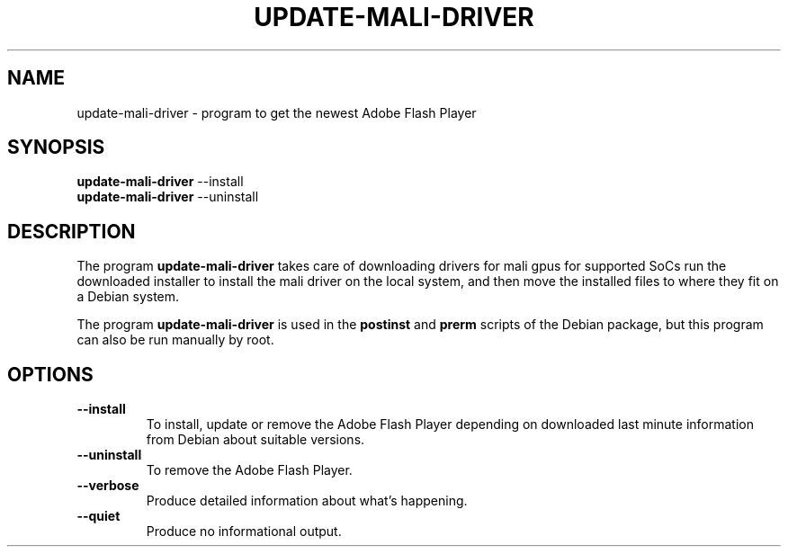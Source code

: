 .TH UPDATE-MALI-DRIVER 8 "August 15, 2007"

.SH NAME
update-mali-driver \- program to get the newest Adobe Flash Player

.SH SYNOPSIS
.B update-mali-driver
.RI --install
.br
.B update-mali-driver
.RI --uninstall

.SH DESCRIPTION
The program
.B update-mali-driver
takes care of downloading drivers for mali gpus for supported SoCs
run the downloaded installer to install the mali driver on the local system,
and then move the installed files to where they fit on a Debian system.
.PP
The program
.B update-mali-driver
is used in the
.B postinst
and
.B prerm
scripts of the Debian package,
but this program can also be run manually by root.

.SH OPTIONS
.TP
.B \-\-install
To install, update or remove the Adobe Flash Player
depending on downloaded last minute information from Debian about suitable versions.
.TP
.B \-\-uninstall
To remove the Adobe Flash Player.
.TP
.B \-\-verbose
Produce detailed information about what's happening.
.TP
.B \-\-quiet
Produce no informational output.
